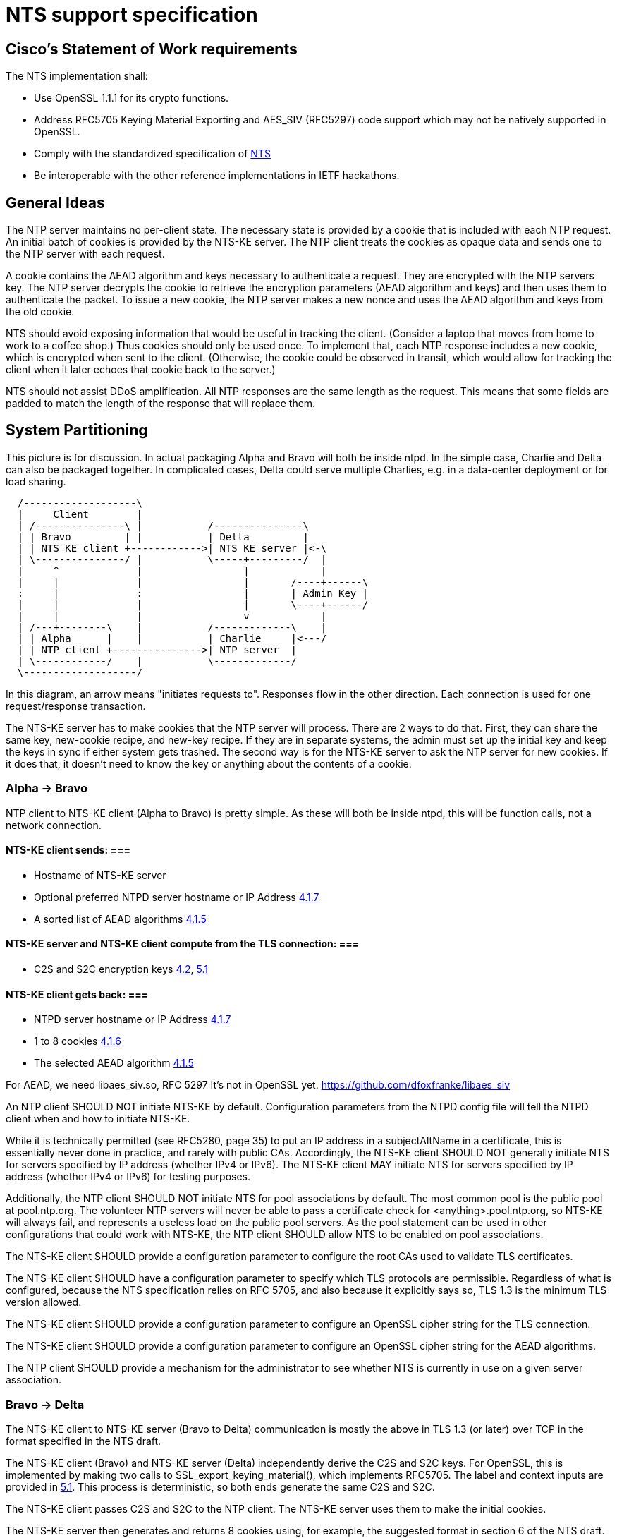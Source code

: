 = NTS support specification

== Cisco's Statement of Work requirements

The NTS implementation shall:

* Use OpenSSL 1.1.1 for its crypto functions.

* Address RFC5705 Keying Material Exporting and AES_SIV (RFC5297) code
  support which may not be natively supported in OpenSSL.

* Comply with the standardized specification of
  link:https://tools.ietf.org/html/draft-ietf-ntp-using-nts-for-ntp[NTS]

* Be interoperable with the other reference implementations in IETF hackathons.

== General Ideas

The NTP server maintains no per-client state.  The necessary state
is provided by a cookie that is included with each NTP request.  An
initial batch of cookies is provided by the NTS-KE server.  The
NTP client treats the cookies as opaque data and sends one to the
NTP server with each request.

A cookie contains the AEAD algorithm and keys necessary to
authenticate a request.  They are encrypted with the NTP servers
key.  The NTP server decrypts the cookie to retrieve the
encryption parameters (AEAD algorithm and keys) and then uses
them to authenticate the packet.  To issue a new cookie, the NTP
server makes a new nonce and uses the AEAD algorithm and keys
from the old cookie.

NTS should avoid exposing information that would be useful in
tracking the client.  (Consider a laptop that moves from home
to work to a coffee shop.)  Thus cookies should only be used once.
To implement that, each NTP response includes a new cookie, which is
encrypted when sent to the client.  (Otherwise, the cookie could be
observed in transit, which would allow for tracking the client when
it later echoes that cookie back to the server.)

NTS should not assist DDoS amplification.  All NTP responses
are the same length as the request.  This means that some
fields are padded to match the length of the response that
will replace them.

== System Partitioning

This picture is for discussion.  In actual packaging Alpha and Bravo
will both be inside ntpd. In the simple case, Charlie and Delta can
also be packaged together.  In complicated cases, Delta could serve multiple
Charlies, e.g. in a data-center deployment or for load sharing.

[ditaa, "NTS-flow", "svg"]
----
  /-------------------\
  |     Client        |
  | /---------------\ |           /---------------\
  | | Bravo         | |           | Delta         |
  | | NTS KE client +------------>| NTS KE server |<-\
  | \---------------/ |           \-----+---------/  |
  |     ^             |                 |            |
  |     |             |                 |       /----+------\
  :     |             :                 |       | Admin Key |
  |     |             |                 |       \----+------/
  |     |             |                 v            |
  | /---+--------\    |           /-------------\    |
  | | Alpha      |    |           | Charlie     |<---/
  | | NTP client +--------------->| NTP server  |
  | \------------/    |           \-------------/
  \-------------------/
----

In this diagram, an arrow means "initiates requests to".
Responses flow in the other direction.  Each connection
is used for one request/response transaction.


The NTS-KE server has to make cookies that the NTP server
will process.  There are 2 ways to do that.  First, they can share
the same key, new-cookie recipe, and new-key recipe.  If they are
in separate systems, the admin must set up the initial key and keep
the keys in sync if either system gets trashed.  The second way is
for the NTS-KE server to ask the NTP server for new cookies.  If it
does that, it doesn't need to know the key or anything about the
contents of a cookie.


=== Alpha -> Bravo
NTP client to NTS-KE client (Alpha to Bravo) is pretty simple.
As these will both be inside ntpd, this will be function calls,
not a network connection.

====  NTS-KE client sends: ===
-    Hostname of NTS-KE server
-    Optional preferred NTPD server hostname or IP Address
     link:https://tools.ietf.org/html/draft-ietf-ntp-using-nts-for-ntp#section-4.1.7[4.1.7]
-    A sorted list of AEAD algorithms
     link:https://tools.ietf.org/html/draft-ietf-ntp-using-nts-for-ntp#section-4.1.5[4.1.5]

====  NTS-KE server and NTS-KE client compute from the TLS connection: ===
-    C2S and S2C encryption keys
     link:https://tools.ietf.org/html/draft-ietf-ntp-using-nts-for-ntp#section-4.2[4.2],
     link:https://tools.ietf.org/html/draft-ietf-ntp-using-nts-for-ntp#section-5.1[5.1]

====  NTS-KE client gets back: ===
-    NTPD server hostname or IP Address
     link:https://tools.ietf.org/html/draft-ietf-ntp-using-nts-for-ntp#section-4.1.7[4.1.7]
-    1 to 8 cookies
     link:https://tools.ietf.org/html/draft-ietf-ntp-using-nts-for-ntp#section-4.1.6[4.1.6]
-    The selected AEAD algorithm
     link:https://tools.ietf.org/html/draft-ietf-ntp-using-nts-for-ntp#section-4.1.5[4.1.5]

For AEAD, we need libaes_siv.so, RFC 5297
It's not in OpenSSL yet.
  https://github.com/dfoxfranke/libaes_siv

An NTP client SHOULD NOT initiate NTS-KE by default.  Configuration
parameters from the NTPD config file will tell the NTPD client when and
how to initiate NTS-KE.

While it is technically permitted (see RFC5280, page 35) to put an IP
address in a subjectAltName in a certificate, this is essentially never
done in practice, and rarely with public CAs.  Accordingly, the NTS-KE
client SHOULD NOT generally initiate NTS for servers specified by IP
address (whether IPv4 or IPv6).  The NTS-KE client MAY initiate NTS
for servers specified by IP address (whether IPv4 or IPv6) for testing
purposes.

Additionally, the NTP client SHOULD NOT initiate NTS for pool
associations by default.  The most common pool is the public pool at
pool.ntp.org.  The volunteer NTP servers will never be able to pass a
certificate check for <anything>.pool.ntp.org, so NTS-KE will always
fail, and represents a useless load on the public pool servers.  As the
pool statement can be used in other configurations that could work
with NTS-KE, the NTP client SHOULD allow NTS to be enabled on pool
associations.

The NTS-KE client SHOULD provide a configuration parameter to
configure the root CAs used to validate TLS certificates.

The NTS-KE client SHOULD have a configuration parameter to specify
which TLS protocols are permissible.  Regardless of what is
configured, because the NTS specification relies on RFC 5705, and
also because it explicitly says so, TLS 1.3 is the minimum TLS
version allowed.

The NTS-KE client SHOULD provide a configuration parameter to
configure an OpenSSL cipher string for the TLS connection.

The NTS-KE client SHOULD provide a configuration parameter to
configure an OpenSSL cipher string for the AEAD algorithms.

The NTP client SHOULD provide a mechanism for the administrator to
see whether NTS is currently in use on a given server association.

=== Bravo -> Delta
The NTS-KE client to NTS-KE server (Bravo to Delta) communication is
mostly the above in TLS 1.3 (or later) over TCP in the format
specified in the NTS draft.

The NTS-KE client (Bravo) and NTS-KE server (Delta) independently
derive the C2S and S2C keys.  For OpenSSL, this is implemented by
making two calls to SSL_export_keying_material(), which implements
RFC5705.  The label and context inputs are provided in
link:https://tools.ietf.org/html/draft-ietf-ntp-using-nts-for-ntp#section-5.1[5.1].
This process is deterministic, so both ends generate the same C2S and S2C.

The NTS-KE client passes C2S and S2C to the NTP client.  The NTS-KE
server uses them to make the initial cookies.

The NTS-KE server then generates and returns 8 cookies using, for
example, the suggested format in section 6 of the NTS draft.  To do
so, the NTS-KE server needs a master key, called "K" in the draft.

=== Alpha -> Charlie
NTP client to NTP server (Alpha to Charlie)

If all goes well (no lost packets) the client sends:

-  The normal 48 byte NTP packet
-  A 32+ byte unique ID
link:https://tools.ietf.org/html/draft-ietf-ntp-using-nts-for-ntp#section-5.3[5.3]
-  A cookie
link:https://tools.ietf.org/html/draft-ietf-ntp-using-nts-for-ntp#section-5.4[5.4]
-  Authentication using C2S
link:https://tools.ietf.org/html/draft-ietf-ntp-using-nts-for-ntp#section-5.6[5.6]

It gets back the same, with the cookie replaced with a new cookie
and S2C used for authentication and to encrypt the new cookie.

The response is the same length.

All the extra data is in real NTP extensions.  (No more of
the magic length kludgery for the current shared key authentication.)

If packets (and hence cookies) are lost, the client will include
a cookie-placeholder for each extra cookie it wants.
link:https://tools.ietf.org/html/draft-ietf-ntp-using-nts-for-ntp#section-5.5[5.5]
Those slots will be returned with new cookies.

The AEAD algorithm used for authentication is set up to encrypt some
data as well.  For the request, the encrypted data is empty.  For the
response, it contains a new cookie (or cookies). AEAD also needs a nonce.


== Configuration

The NTS-KE server SHOULD have a configuration parameter to specify
which TLS protocols are permissible.  Regardless of what is
configured, because the NTS specification relies on RFC 5705, and
also because it explicitly says so, TLS 1.3 is the minimum TLS
version allowed.

The NTS-KE server SHOULD have a configuration parameter to specify its
preferred AEAD algorithms for the TLS connection in preference order.
This SHOULD be provided as an OpenSSL cipher string.

The NTS-KE server SHOULD have a configuration parameter to specify
its preferred AEAD algorithms for the NTPD connection in preference
order.  This SHOULD be provided as an OpenSSL cipher string.
AEAD_AES_SIV_CMAC_256 [RFC5297] must be supported[4.1.5]

Honoring the NTS-KE client's AEAD preference order for the NTPD
connection is OPTIONAL[4.1.5].  How we reconcile the NTS-KE client
and NTS-KE server preference order is TBD.

The NTS-KE server SHOULD have a configuration parameter to specify
the TLS key, certificate, and intermediate certificate bundles.

The NTS-KE server MAY have a method to reload the key, certificate,
and intermediate certificate bundles without a full daemon restart.

== NTS Configuration parameters (client side)

Options now implemented in the config parser are now described in
docs/includes/auth-commands.txt

To avoid having to hand-configure TLS versions, the right (and
conformant) thing is to do is honor the global mintls and maxtls
options, then just use the most recent version at or above it your TLS
library and the remote both support. If the remote can't cope, you
abort.

To avoid having to hand-configure ciphers offered to the remote, we
can initially have a list of common known-good ones wired in.
Eventually, look into how openssl-ciphers does this and autoconfigure.

== NTS-KE Server Configuration parameters

== TLS Options

The directory with the Certificates of Certification Authorities (CAs).

....
TLSCACertificatePath directory-path
....

A file with this NTS-KE servers certificate data in PEM format.  May
include chain certificates.

....
TLSCertificateFile file-path
....

The PEM-encoded private key file for the server.

....
TLSCertificateKeyFile file-path
....

A colon-separated cipher-spec string consisting of OpenSSL cipher
specifications to configure the Cipher Suite the client is permitted
to negotiate in the TLS handshake phase.  TLS1.2 and TLS1.3 must be
specified separately.

....
TLSCipherSuite TLS1.2 cipher-spec
TLSCipherSuite TLS1.3 cipher-spec
....

A colon-separated cipher-spec string consisting of OpenSSL AEAD cipher
specifications to configure the Cipher Suite for the NTS cookie.  TLS1.2
and TLS1.3 must be specified separately. AEAD_AES_SIV_CMAC_256 is
mandatory, and need not be specified.

....
NTPCipherSuite TLS1.2 cipher-spec
NTPCipherSuite TLS1.3 cipher-spec
....

Option to prefer the server's cipher preference order for the TLS connection.
Default on.

....
TLSHonorCipherOrder on|off
....

Option to prefer the server's cipher preference order for the cookie.
Default on.

....
NTPHonorCipherOrder on|off
....

Which versions of the TLS protocol will be accepted in new TLS connections.

....
TLSProtocol [+TLS1.2] [+TLS1.3]
....

Configures one or more sources for seeding the Pseudo Random Number
Generator (PRNG) in OpenSSL at startup time.  One source per directive.
Multiple directives may be used.  Source may be: builtin, "file:/dev/random",
"file:/dev/urandom", etc.

....
TLSRandomSeed source [bytes]
....

Sets the Certificate verification level for the Client Authentication.
The level may be: none: no client Certificate is required at all, optional:
the client may present a valid Certificate, require: the client has to
present a valid Certificate, optional_no_ca: the client may present a
valid Certificate but it need not be verifiable.

....
TLSVerifyClient level
....


== Key Generation and Usage

NTS makes use of three keys:

* Client to Server key (C2S)

* Server to Client key (S2C)

* NTS Master Key (called K in the NTS draft)

Because one of the goals of NTS is to not require any per-client
state in the servers, the servers (both NTP and NTS-KE) do not
store either of C2S/S2C.  Both servers possess the NTS Master Key,
which is expected to be updated somewhat regularly, with old versions
being kept for some time (SHOULD be two rotation cycles) to allow for
old cookies to be decrypted.

The C2S and S2C keys are derived from the TLS session data between
the NTS-KE client and the NTS-KE server using the RFC5705 algorithm.
These are not the same as the keys used by TLS to protect the data
flowing over the TLS connection itself.

As part of the setup, NTS-KE will create a variable number of cookies
(which SHOULD be 8).  These cookies are encrypted with the NTS Master
Key, and are opaque to the client. The cookies contain C2S and S2C in
a form that the NTP server will understand, and this is how the NTP
server is able to en/decrypt data without needing to store per-client
keys.

When sending an NTP packet, the client attaches a cookie blob in
cleartext, then authenticates the packet using the C2S key. When
the NTP server receives the packet, it decrypts the cookie using its
NTS Master Key to recover C2S and S2C.  It uses C2S to authenticate the
packet. For the response, S2C is used to encrypt the new cookies and
authenticate the return packet.

== Odds and ends

How many cookies should the NTP client try to hold?  8

There is no hard reason, but it is what the NTS-KE server SHOULD return.
link:https://tools.ietf.org/html/draft-ietf-ntp-using-nts-for-ntp#section-4.1.6[4.1.6]
It also matches the number of samples that ntpd remembers (the reach bit
mask in ntpq/peers) and running out of responses is a good time to do
special things like getting a new pool server or getting new cookies by running
NTS-KE again.

---

We need an exponential backoff when the NTS-KE step fails.

---

Note that the communication between NTS-KE client and NTP client
needs to be kept private.  (aka encrypted if it goes over the net)
Same for NTS-KE server and NTP server.
Both connections contain C2S and S2C keys.

== Potential cookie recipe(s) ==

. Form a plaintext "P" comprised of records
.. minimum of an AEAD algorithm record, c2s, and s2c key records
.. (optional) previously connected network address (for academic purposes)
.. (optional) a timestamp when to stop honoring the current cookie series
.. (optional) a timestamp when the current cookie series began (for expiration)
.. (optional) a Modified Julian Date when to stop honoring the current cookie series
.. (optional) a MJD when the current cookie series began (for expiration)
.. (optional) a number of cookies remaining before series expiration.
.. (optional) the number of cookies (estimated) since series began for expiration.
. encrypt it with the master key "K" (which has nothing to do w/ TLS)
. form the cookie w/ records for the master key number "I", an unsized nonce "N", and the ciphertext "C".

----
base	29	NThkZGExNTYxZGY3YWQzMTkxOGI4OTQ0ZWQ5YTU3MTc=	ZGZmZTg0MTBhZjk2YTgxOGE2ZDMwOGQ0Nzg0ZGMxNzg
track	192.168.1.107
btai	3753708891
etai	3761747291
bmjd	58460
emjd	58557
cdown	3460
cup	4210
----

An overly complicated example plaintext. records are carriage return terminated and fields are horizontal tab separated.
The example is set in January of 2019 for a chain starting mid-December and ending mid-March.
It is likely that only one of the expiry fields is desirable.
The cookie count up/down counter should change by the number of cookies issued (8).
The c2s/s2c fields should be base64 encoded.

----
27391	MjI4MGVlYWY2ZWMzOGZjNmQ4MmFjMjhmMGViYzYxZTQ=	U2FsdGVkX1/dO8WX4e+daOzR2dcRvbHOUv3jAMT51NttWrK+CnBUDWuhm54Hz31TG1P+VkWlrMGHAIHea9gQ3+shZj+I8pdPLrEn9V/E+1VJMC96qBo+x55yQmOyRLEJJSJMs25dSQ0idndKAOYqUOyulwruTe7QuPr+L5fVB9qSw2n18w/6BtnXsivAEjMpfxP9X7ZDZ46LHm1ayAcmMoccdjuwKqgPaa2ez33rlruXmcsF5omlguBZWxjm/iNZ
----

A wholly made up example cookie.

== Unresolved issues for the next RFC WG

How to make NTS-KE work, securely, with pooled servers?

The binary KE request-response format is unfortunate for all the usual
reasons (endianness issues etc). At the expected transaction volume,
the encode/decode overhead shouldn't be an issue.

== NTS/mode 7 next

=== NTS and mode 6 and 7

Network Time Security explicitly only supports modes 3 and 4 at this time.
I see no reason why NTS could not be expanded to cover modes 1, 2, 6, and 7.
Expansion to cover modes 6&7 should require an authentication token extension.


=== mode 6 -> mode 7 next

I feel that in keeping with comments. It should be possible to shift a copy of mode 6 to UTF-8 JSON-RPC and rebadge it as a new mode 7.
The following is an overly verbose partial mockup of a transaction chain querying peer-stats.
All the numbers should be in _decimal_ without the hexadecimal timestamps and such.

[source, json]
----
{
   "jsonrpc" : "2.0",
   "id" : 1,
   "params" : {},
   "method" : "readstat"
}
{
   "jsonrpc" : "2.0",
   "id" : 1,
   "result" : {
      "answer" : {
         "associations" : [
            62414,
            62413,
            62408,
            62407,
            62406,
            62405,
            62402,
            62401,
            62400,
            62399,
            62398
         ]
      }
   }
}

{
   "jsonrpc" : "2.0",
   "id" : 2,
   "params" : {
      "association" : 62398
   },
   "method" : "readvar"
}
{
   "jsonrpc" : "2.0",
   "id" : 2,
   "result" : {
      "answer" : {
         "hmode" : 3,
         "filtdisp" : [
            14.68,
            1.5,
            2.36,
            3.45,
            4.75,
            5.19,
            6.19,
            7.12
         ],
         "keyid" : 0,
         "dstadr" : "127.0.0.1",
         "jitter" : 2.792031,
         "dstport" : 123,
         "rootdelay" : 0,
         "dispersion" : 8.528601,
         "flash" : 0,
         "filtoffset" : [
            -829.24,
            -831.68,
            -833.19,
            -832.72,
            -832.48,
            -831.32,
            -831.14,
            -830.83
         ],
         "reach" : 255,
         "mode" : 2,
         "rootdisp" : 0,
         "ppoll" : 6,
         "reftime" : 3757323811.47605,
         "delay" : 0,
         "offset" : -829.240892,
         "pmode" : 4,
         "srcadr" : "127.127.46.0",
         "precision" : -8,
         "headway" : 0,
         "hpoll" : 6,
         "rec" : 3757323811.5776,
         "xmt" : 3757323811.57759,
         "stratum" : 0,
         "srchost" : "GPSD(0)",
         "unreach" : 0,
         "srcport" : 123,
         "leap" : 0,
         "refid" : "GPSD",
         "filtdelay" : [
            0,
            0,
            0,
            0,
            0,
            0,
            0,
            0
         ]
      },
      "association" : 62398
   }
}


...
----


=== link:https://tools.ietf.org/html/draft-ietf-ntp-using-nts-for-ntp#section-4.1.3[4.1.3], link:https://tools.ietf.org/html/draft-ietf-ntp-using-nts-for-ntp#section-4.1.4[4.1.4] ===

Is the response in case of abuse 'continue the abuse, just wait a minute'?

=== link:https://tools.ietf.org/html/draft-ietf-ntp-using-nts-for-ntp#section-5.7[5.7]
Does the unique identifier extension need to be omniversally unique?

Why are The timestamps, unique identifier extension etc. seemingly not tamper resisted?

Can NTSN and other KODs get signed?
